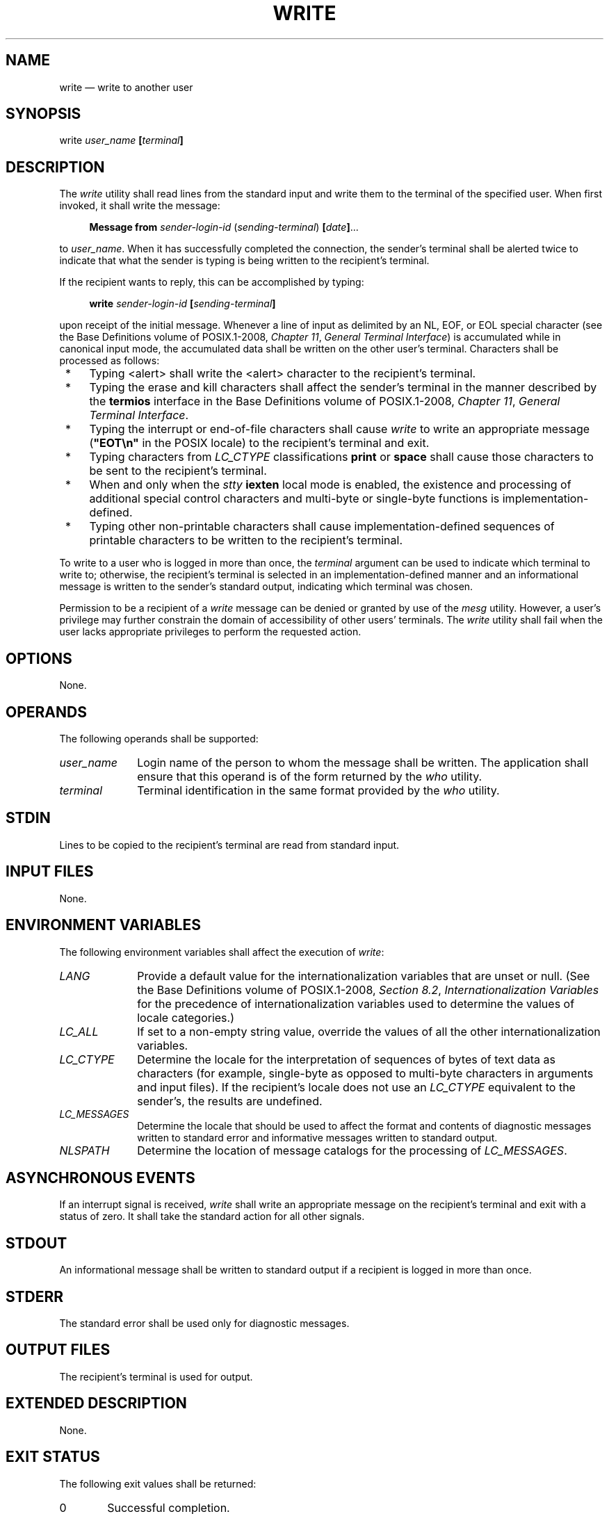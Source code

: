 '\" et
.TH WRITE "1" 2013 "IEEE/The Open Group" "POSIX Programmer's Manual"

.SH NAME
write
\(em write to another user
.SH SYNOPSIS
.LP
.nf
write \fIuser_name \fB[\fIterminal\fB]\fR
.fi
.SH DESCRIPTION
The
.IR write
utility shall read lines from the standard input and write them
to the terminal of the specified user. When first invoked, it shall
write the message:
.sp
.RS 4
.nf
\fB
\fBMessage from \fIsender-login-id\fR (\fIsending-terminal\fR) \fB[\fIdate\fB]\fR...
.fi \fR
.P
.RE
.P
to
.IR user_name .
When it has successfully completed the connection, the sender's
terminal shall be alerted twice to indicate that what the sender is
typing is being written to the recipient's terminal.
.P
If the recipient wants to reply, this can be accomplished by typing:
.sp
.RS 4
.nf
\fB
write \fIsender-login-id \fB[\fIsending-terminal\fB]\fR
.fi \fR
.P
.RE
.P
upon receipt of the initial message. Whenever a line of input as
delimited by an NL, EOF, or EOL special character (see the Base Definitions volume of POSIX.1\(hy2008,
.IR "Chapter 11" ", " "General Terminal Interface")
is accumulated while in canonical input mode, the accumulated data shall
be written on the other user's terminal. Characters shall be processed
as follows:
.IP " *" 4
Typing
<alert>
shall write the
<alert>
character to the recipient's terminal.
.IP " *" 4
Typing the erase and kill characters shall affect the sender's terminal
in the manner described by the
.BR termios
interface in the Base Definitions volume of POSIX.1\(hy2008,
.IR "Chapter 11" ", " "General Terminal Interface".
.IP " *" 4
Typing the interrupt or end-of-file characters shall cause
.IR write
to write an appropriate message (\c
.BR \(dqEOT\en\(dq 
in the POSIX locale) to the recipient's terminal and exit.
.IP " *" 4
Typing characters from
.IR LC_CTYPE
classifications
.BR print
or
.BR space
shall cause those characters to be sent to the recipient's terminal.
.IP " *" 4
When and only when the
.IR stty
.BR iexten
local mode is enabled, the existence and processing of additional
special control characters and multi-byte or single-byte functions is
implementation-defined.
.IP " *" 4
Typing other non-printable characters shall cause
implementation-defined sequences of printable characters to be
written to the recipient's terminal.
.P
To write to a user who is logged in more than once, the
.IR terminal
argument can be used to indicate which terminal to write to; otherwise,
the recipient's terminal is selected in an implementation-defined
manner and an informational message is written to the sender's standard
output, indicating which terminal was chosen.
.P
Permission to be a recipient of a
.IR write
message can be denied or granted by use of the
.IR mesg
utility. However, a user's privilege may further constrain the domain
of accessibility of other users' terminals. The
.IR write
utility shall fail when the user lacks appropriate privileges to
perform the requested action.
.SH OPTIONS
None.
.SH OPERANDS
.br
The following operands shall be supported:
.IP "\fIuser_name\fR" 10
Login name of the person to whom the message shall be written. The
application shall ensure that this operand is of the form returned by
the
.IR who
utility.
.IP "\fIterminal\fR" 10
Terminal identification in the same format provided by the
.IR who
utility.
.SH STDIN
Lines to be copied to the recipient's terminal are read from standard
input.
.SH "INPUT FILES"
None.
.SH "ENVIRONMENT VARIABLES"
The following environment variables shall affect the execution of
.IR write :
.IP "\fILANG\fP" 10
Provide a default value for the internationalization variables that are
unset or null. (See the Base Definitions volume of POSIX.1\(hy2008,
.IR "Section 8.2" ", " "Internationalization Variables"
for the precedence of internationalization variables used to determine
the values of locale categories.)
.IP "\fILC_ALL\fP" 10
If set to a non-empty string value, override the values of all the
other internationalization variables.
.IP "\fILC_CTYPE\fP" 10
Determine the locale for the interpretation of sequences of bytes of
text data as characters (for example, single-byte as opposed to
multi-byte characters in arguments and input files). If the
recipient's locale does not use an
.IR LC_CTYPE
equivalent to the sender's, the results are undefined.
.IP "\fILC_MESSAGES\fP" 10
.br
Determine the locale that should be used to affect the format and
contents of diagnostic messages written to standard error and
informative messages written to standard output.
.IP "\fINLSPATH\fP" 10
Determine the location of message catalogs for the processing of
.IR LC_MESSAGES .
.SH "ASYNCHRONOUS EVENTS"
If an interrupt signal is received,
.IR write
shall write an appropriate message on the recipient's terminal and
exit with a status of zero. It shall take the standard action for all
other signals.
.SH STDOUT
An informational message shall be written to standard output if a
recipient is logged in more than once.
.SH STDERR
The standard error shall be used only for diagnostic messages.
.SH "OUTPUT FILES"
The recipient's terminal is used for output.
.SH "EXTENDED DESCRIPTION"
None.
.SH "EXIT STATUS"
The following exit values shall be returned:
.IP "\00" 6
Successful completion.
.IP >0 6
The addressed user is not logged on or the addressed user denies
permission.
.SH "CONSEQUENCES OF ERRORS"
Default.
.LP
.IR "The following sections are informative."
.SH "APPLICATION USAGE"
The
.IR talk
utility is considered by some users to be a more usable utility on
full-screen terminals.
.SH EXAMPLES
None.
.SH RATIONALE
The
.IR write
utility was included in this volume of POSIX.1\(hy2008 since it can be implemented on all
terminal types. The standard developers considered the
.IR talk
utility, which cannot be implemented on certain terminals, to be a
``better'' communications interface. Both of these programs are in
widespread use on historical implementations. Therefore, the standard
developers decided that both utilities should be specified.
.P
The format of the terminal name is unspecified, but the descriptions of
.IR ps ,
.IR talk ,
.IR who ,
and
.IR write
require that they all use or accept the same format.
.SH "FUTURE DIRECTIONS"
None.
.SH "SEE ALSO"
.IR "\fImesg\fR\^",
.IR "\fItalk\fR\^",
.IR "\fIwho\fR\^"
.P
The Base Definitions volume of POSIX.1\(hy2008,
.IR "Chapter 8" ", " "Environment Variables",
.IR "Chapter 11" ", " "General Terminal Interface"
.SH COPYRIGHT
Portions of this text are reprinted and reproduced in electronic form
from IEEE Std 1003.1, 2013 Edition, Standard for Information Technology
-- Portable Operating System Interface (POSIX), The Open Group Base
Specifications Issue 7, Copyright (C) 2013 by the Institute of
Electrical and Electronics Engineers, Inc and The Open Group.
(This is POSIX.1-2008 with the 2013 Technical Corrigendum 1 applied.) In the
event of any discrepancy between this version and the original IEEE and
The Open Group Standard, the original IEEE and The Open Group Standard
is the referee document. The original Standard can be obtained online at
http://www.unix.org/online.html .

Any typographical or formatting errors that appear
in this page are most likely
to have been introduced during the conversion of the source files to
man page format. To report such errors, see
https://www.kernel.org/doc/man-pages/reporting_bugs.html .
